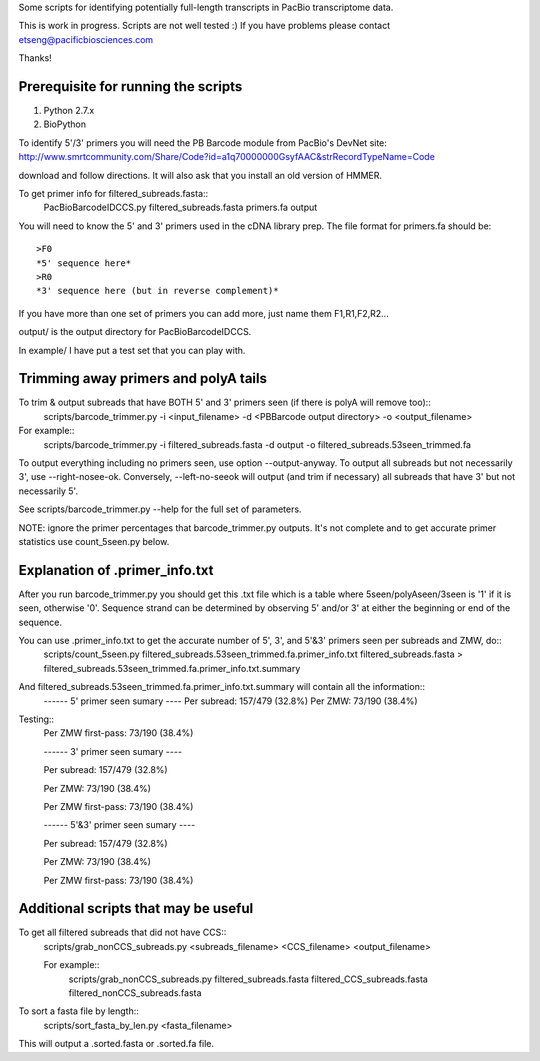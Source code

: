 Some scripts for identifying potentially full-length transcripts
in PacBio transcriptome data.

This is work in progress. Scripts are not well tested :)
If you have problems please contact etseng@pacificbiosciences.com

Thanks!


Prerequisite for running the scripts
=====================================
1) Python 2.7.x
2) BioPython 

To identify 5'/3' primers you will need the PB Barcode module from PacBio's DevNet site:
http://www.smrtcommunity.com/Share/Code?id=a1q70000000GsyfAAC&strRecordTypeName=Code

download and follow directions. It will also ask that you install an old version of HMMER.

To get primer info for filtered_subreads.fasta::
    PacBioBarcodeIDCCS.py filtered_subreads.fasta primers.fa output

You will need to know the 5' and 3' primers used in the cDNA library prep.
The file format for primers.fa should be::
    >F0
    *5' sequence here*
    >R0
    *3' sequence here (but in reverse complement)*

If you have more than one set of primers you can add more, just name them F1,R1,F2,R2...

output/ is the output directory for PacBioBarcodeIDCCS.

In example/ I have put a test set that you can play with. 


Trimming away primers and polyA tails
========================================
To trim & output subreads that have BOTH 5' and 3' primers seen (if there is polyA will remove too)::
    scripts/barcode_trimmer.py -i <input_filename> -d <PBBarcode output directory> -o <output_filename>

For example::
    scripts/barcode_trimmer.py -i filtered_subreads.fasta -d output -o filtered_subreads.53seen_trimmed.fa


To output everything including no primers seen, use option --output-anyway.
To output all subreads but not necessarily 3', use --right-nosee-ok. Conversely, --left-no-seeok will output (and trim if necessary) all subreads that have 3' but not necessarily 5'.


See scripts/barcode_trimmer.py --help for the full set of parameters.

NOTE: ignore the primer percentages that barcode_trimmer.py outputs. It's not complete and to get accurate primer statistics use count_5seen.py below.


Explanation of .primer_info.txt
=================================
After you run barcode_trimmer.py you should get this .txt file which is a table where 5seen/polyAseen/3seen is '1' if it is seen, otherwise '0'. Sequence strand can be determined by observing 5' and/or 3' at either the beginning or end of the sequence.

You can use .primer_info.txt to get the accurate number of 5', 3', and 5'&3' primers seen per subreads and ZMW, do::
    scripts/count_5seen.py filtered_subreads.53seen_trimmed.fa.primer_info.txt filtered_subreads.fasta > filtered_subreads.53seen_trimmed.fa.primer_info.txt.summary

And filtered_subreads.53seen_trimmed.fa.primer_info.txt.summary will contain all the information::
  ------ 5' primer seen sumary ----
  Per subread: 157/479 (32.8%)
  Per ZMW:     73/190 (38.4%)

Testing::
    Per ZMW first-pass: 73/190 (38.4%)

    ------ 3' primer seen sumary ----

    Per subread: 157/479 (32.8%)

    Per ZMW:     73/190 (38.4%)

    Per ZMW first-pass: 73/190 (38.4%)

    ------ 5'&3' primer seen sumary ----

    Per subread: 157/479 (32.8%)

    Per ZMW:     73/190 (38.4%)

    Per ZMW first-pass: 73/190 (38.4%)




Additional scripts that may be useful
=========================================
To get all filtered subreads that did not have CCS::
    scripts/grab_nonCCS_subreads.py <subreads_filename> <CCS_filename> <output_filename>

    For example::
        scripts/grab_nonCCS_subreads.py filtered_subreads.fasta filtered_CCS_subreads.fasta filtered_nonCCS_subreads.fasta

To sort a fasta file by length::
    scripts/sort_fasta_by_len.py <fasta_filename>

This will output a .sorted.fasta or .sorted.fa file.


